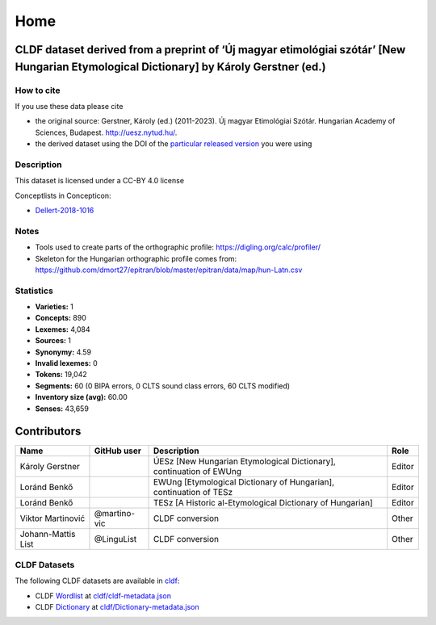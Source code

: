Home
~~~~

CLDF dataset derived from a preprint of ‘Új magyar etimológiai szótár’ [New Hungarian Etymological Dictionary] by Károly Gerstner (ed.)
=======================================================================================================================================

How to cite
-----------

If you use these data please cite

- the original source: Gerstner, Károly (ed.) (2011-2023).
  Új magyar Etimológiai Szótár.
  Hungarian Academy of Sciences, Budapest. http://uesz.nytud.hu/.
- the derived dataset using the DOI of the `particular released
  version <https://github.com/LoanpyDataHub/gerstnerhungarian/releases>`__
  you were using

Description
-----------

This dataset is licensed under a CC-BY 4.0 license

Conceptlists in Concepticon:

- `Dellert-2018-1016 <https://concepticon.clld.org/contributions/Dellert-2018-1016>`__

Notes
-----

|License: CC BY 4.0| |CircleCI| |Documentation Status|

- Tools used to create parts of the orthographic profile:
  https://digling.org/calc/profiler/
- Skeleton for the Hungarian orthographic profile comes from:
  https://github.com/dmort27/epitran/blob/master/epitran/data/map/hun-Latn.csv

Statistics
----------

|CLDF validation| |Glottolog: 100%| |Concepticon: 100%| |Source: 100%|
|BIPA: 100%| |CLTS SoundClass: 100%| |Vector Coverage 88%| |SpaCy
v3.5.1|

-  **Varieties:** 1
-  **Concepts:** 890
-  **Lexemes:** 4,084
-  **Sources:** 1
-  **Synonymy:** 4.59
-  **Invalid lexemes:** 0
-  **Tokens:** 19,042
-  **Segments:** 60 (0 BIPA errors, 0 CLTS sound class errors, 60 CLTS
   modified)
-  **Inventory size (avg):** 60.00
-  **Senses:** 43,659

Contributors
============

+-----------------+-----------------+-----------------+-----------------+
| Name            | GitHub user     | Description     | Role            |
+=================+=================+=================+=================+
| Károly Gerstner |                 | ÚESz [New       | Editor          |
|                 |                 | Hungarian       |                 |
|                 |                 | Etymological    |                 |
|                 |                 | Dictionary],    |                 |
|                 |                 | continuation of |                 |
|                 |                 | EWUng           |                 |
+-----------------+-----------------+-----------------+-----------------+
| Loránd Benkő    |                 | EWUng           | Editor          |
|                 |                 | [Etymological   |                 |
|                 |                 | Dictionary of   |                 |
|                 |                 | Hungarian],     |                 |
|                 |                 | continuation of |                 |
|                 |                 | TESz            |                 |
+-----------------+-----------------+-----------------+-----------------+
| Loránd Benkő    |                 | TESz [A         | Editor          |
|                 |                 | Historic        |                 |
|                 |                 | al-Etymological |                 |
|                 |                 | Dictionary of   |                 |
|                 |                 | Hungarian]      |                 |
+-----------------+-----------------+-----------------+-----------------+
| Viktor          | @martino-vic    | CLDF conversion | Other           |
| Martinović      |                 |                 |                 |
+-----------------+-----------------+-----------------+-----------------+
| Johann-Mattis   | @LinguList      | CLDF conversion | Other           |
| List            |                 |                 |                 |
+-----------------+-----------------+-----------------+-----------------+

CLDF Datasets
-------------

The following CLDF datasets are available in `cldf
<https://github.com/LoanpyDataHub/gerstnerhungarian/tree/main/cldf>`__:

-  CLDF
   `Wordlist <https://github.com/cldf/cldf/tree/master/modules/Wordlist>`__
   at `cldf/cldf-metadata.json <https://github.com/LoanpyDataHub/gerstnerhungarian/blob/main/cldf/cldf-metadata.json>`__
-  CLDF
   `Dictionary <https://github.com/cldf/cldf/tree/master/modules/Dictionary>`__
   at `cldf/Dictionary-metadata.json <cldf/Dictionary-metadata.json>`__

.. |License: CC BY 4.0| image:: https://mirrors.creativecommons.org/presskit/buttons/88x31/svg/by.svg
   :target: https://creativecommons.org/licenses/by/4.0/
.. |CircleCI| image:: https://dl.circleci.com/status-badge/img/gh/LoanpyDataHub/gerstnerhungarian/tree/main.svg?style=svg
   :target: https://dl.circleci.com/status-badge/redirect/gh/LoanpyDataHub/gerstnerhungarian/tree/main
.. |Documentation Status| image:: https://readthedocs.org/projects/gerstnerhungarian/badge/?version=latest
   :target: https://gerstnerhungarian.readthedocs.io/en/latest/?badge=latest
.. |CLDF validation| image:: https://github.com/martino-vic/gerstnerhungarian/workflows/CLDF-validation/badge.svg
   :target: https://github.com/martino-vic/gerstnerhungarian/actions?query=workflow%3ACLDF-validation
.. |Glottolog: 100%| image:: https://img.shields.io/badge/Glottolog-100%25-brightgreen.svg
.. |Concepticon: 100%| image:: https://img.shields.io/badge/Concepticon-100%25-brightgreen.svg
.. |Source: 100%| image:: https://img.shields.io/badge/Source-100%25-brightgreen.svg
.. |BIPA: 100%| image:: https://img.shields.io/badge/BIPA-100%25-brightgreen.svg
.. |CLTS SoundClass: 100%| image:: https://img.shields.io/badge/CLTS%20SoundClass-100%25-brightgreen.svg
.. |Vector Coverage 88%| image:: https://img.shields.io/badge/Vector_Coverage-88%25-brightgreen
.. |SpaCy v3.5.1| image:: https://img.shields.io/badge/SpaCy-v3.2.0-blue
   :target: https://pypi.org/project/spacy/
